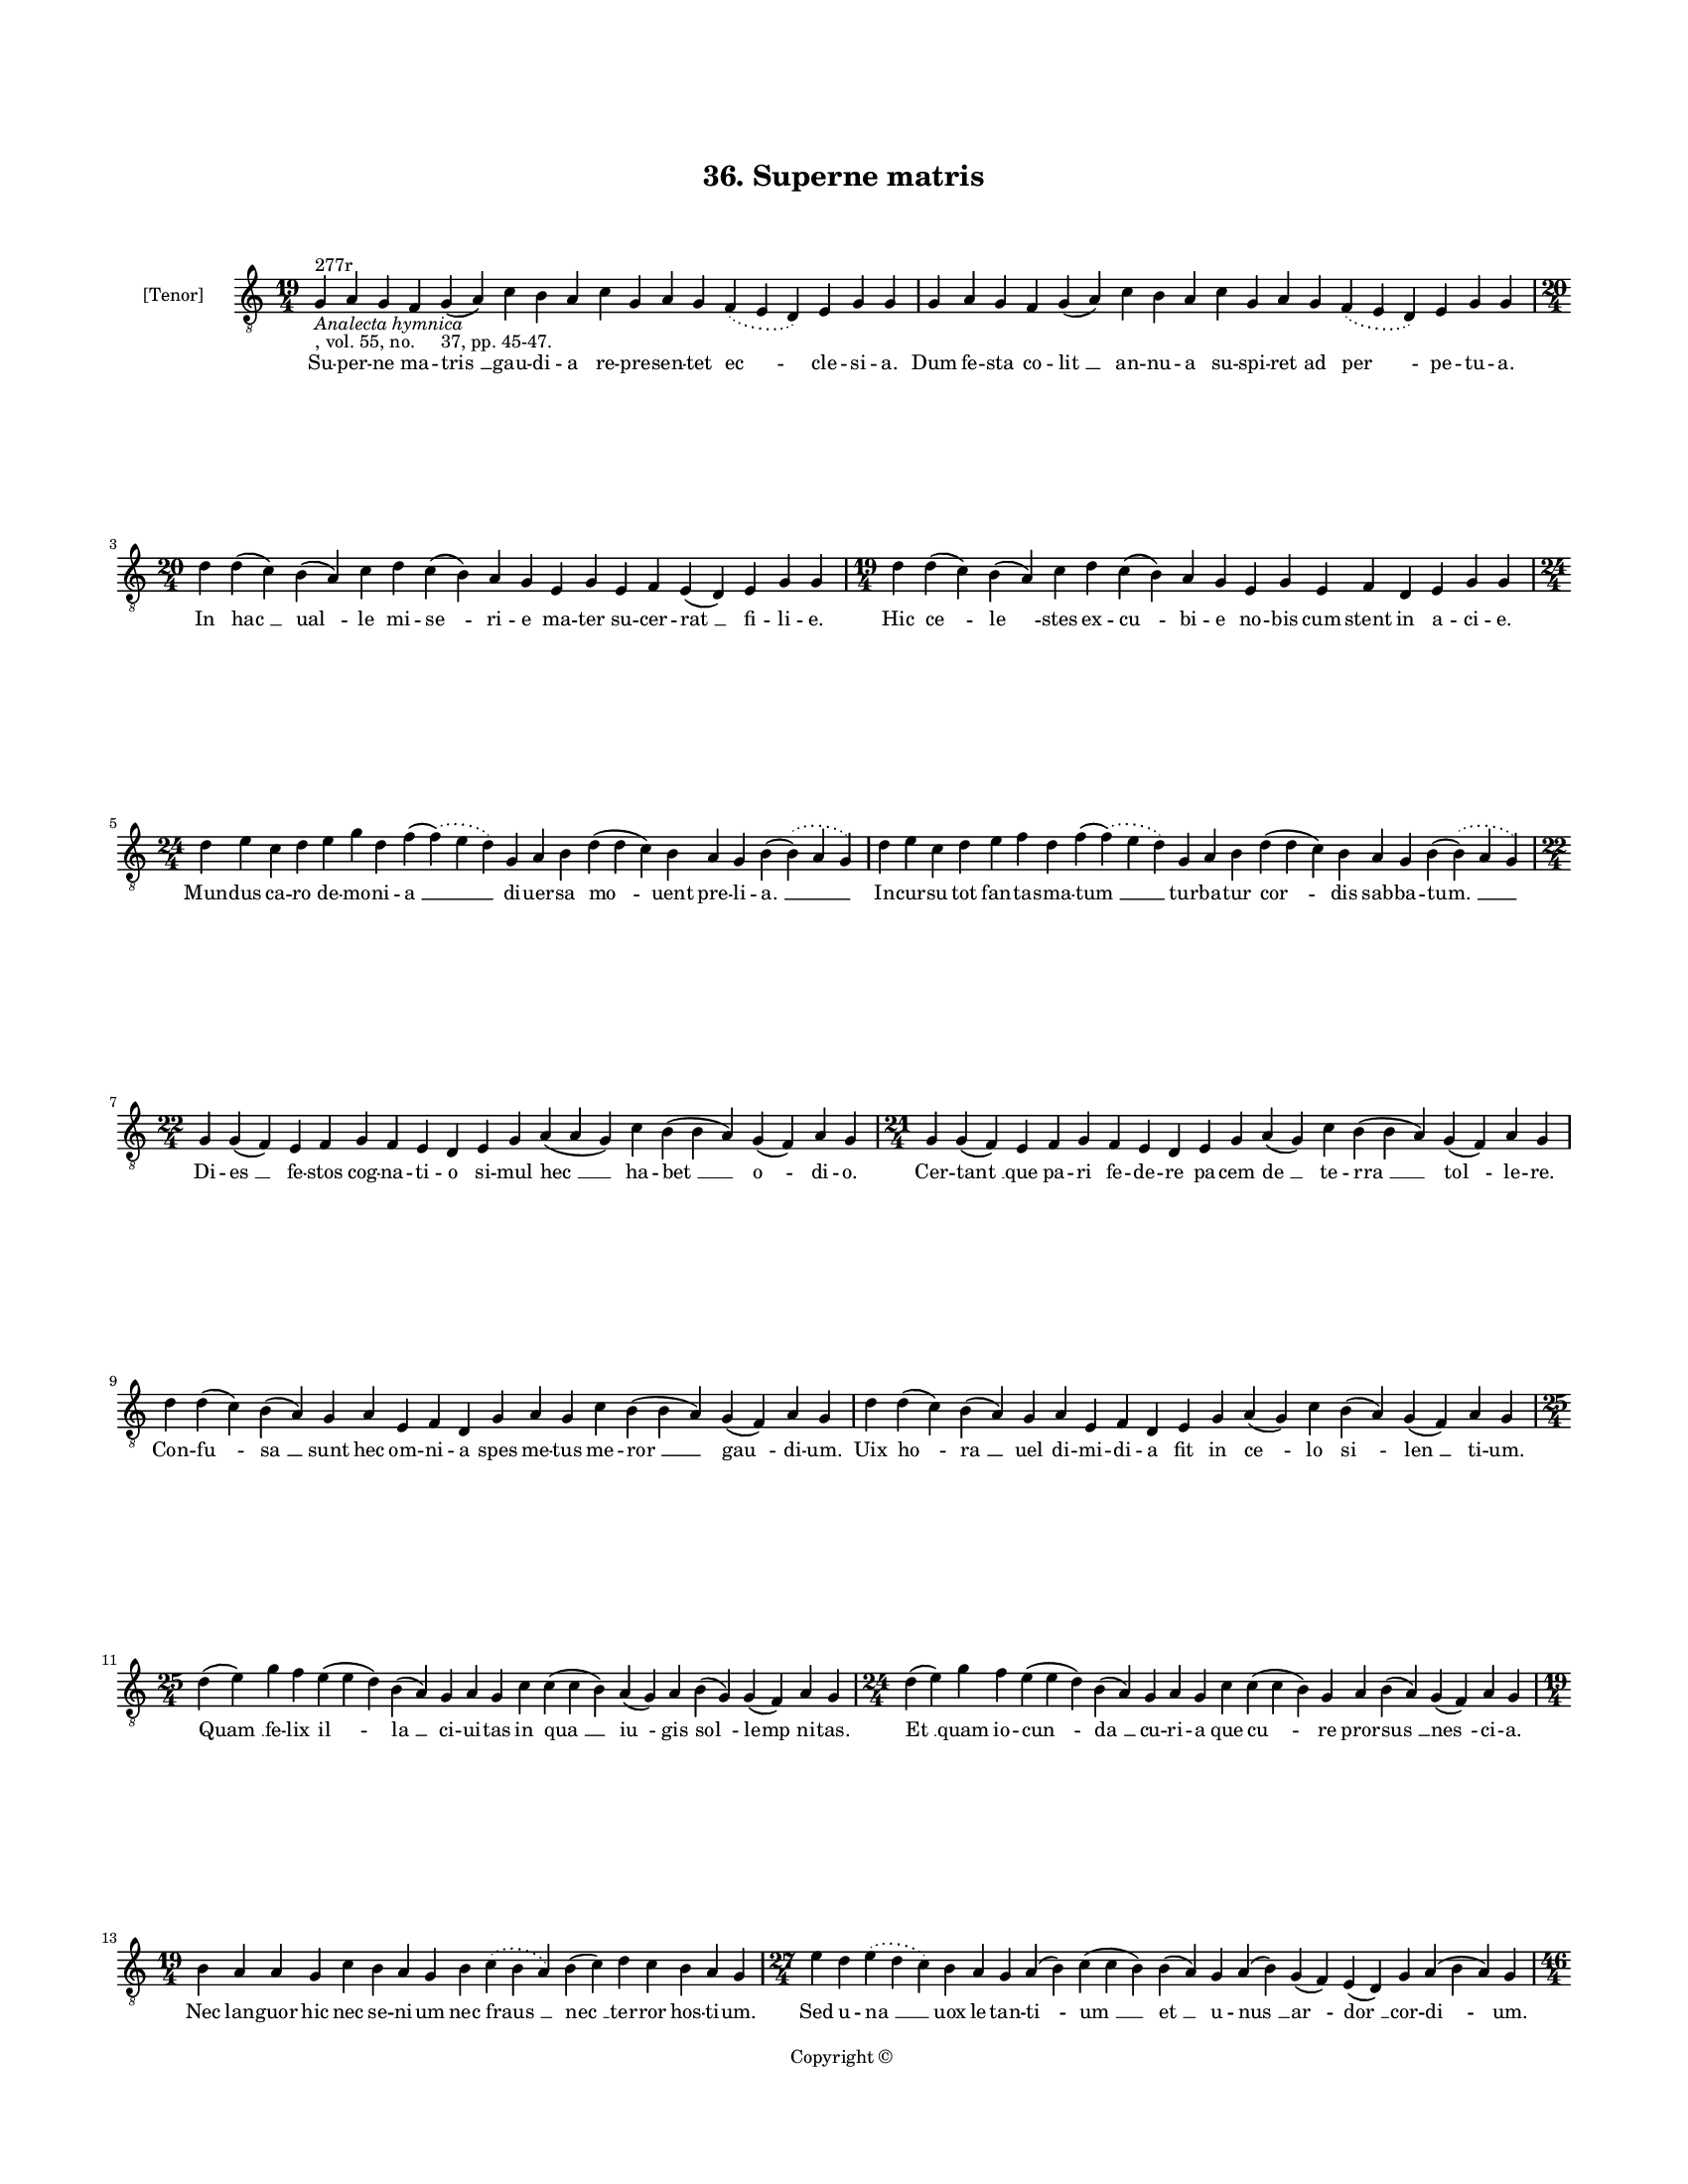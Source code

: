 
\version "2.18.2"
% automatically converted by musicxml2ly from musicxml/BN_lat_1112_Sequence_36_Superne_matris_gaudia_representet_ecclesia.xml

\header {
    encodingsoftware = "Sibelius 6.2"
    encodingdate = "2019-04-17"
    copyright = "Copyright © "
    title = "36. Superne matris"
    }

#(set-global-staff-size 11.9501574803)
\paper {
    paper-width = 21.59\cm
    paper-height = 27.94\cm
    top-margin = 2.0\cm
    bottom-margin = 1.5\cm
    left-margin = 1.5\cm
    right-margin = 1.5\cm
    between-system-space = 2.1\cm
    page-top-space = 1.28\cm
    }
\layout {
    \context { \Score
        autoBeaming = ##f
        }
    }
PartPOneVoiceOne =  \relative g {
    \clef "treble_8" \key c \major \time 19/4 | % 1
    g4 ^"277r" -\markup{ \italic {Analecta hymnica} } -", vol. 55, no.
    37, pp. 45-47." a4 g4 f4 g4 ( a4 ) c4 b4 a4 c4 g4 a4 g4 \slurDotted
    f4 ( \slurSolid e4 d4 ) e4 g4 g4 | % 2
    g4 a4 g4 f4 g4 ( a4 ) c4 b4 a4 c4 g4 a4 g4 \slurDotted f4 (
    \slurSolid e4 d4 ) e4 g4 g4 \break | % 3
    \time 20/4  d'4 d4 ( c4 ) b4 ( a4 ) c4 d4 c4 ( b4 ) a4 g4 e4 g4 e4 f4
    e4 ( d4 ) e4 g4 g4 | % 4
    \time 19/4  d'4 d4 ( c4 ) b4 ( a4 ) c4 d4 c4 ( b4 ) a4 g4 e4 g4 e4 f4
    d4 e4 g4 g4 \break | % 5
    \time 24/4  d'4 e4 c4 d4 e4 g4 d4 f4 ( \slurDotted f4 ) ( \slurSolid
    e4 d4 ) g,4 a4 b4 d4 ( d4 c4 ) b4 a4 g4 b4 ( \slurDotted b4 ) (
    \slurSolid a4 g4 ) | % 6
    d'4 e4 c4 d4 e4 f4 d4 f4 ( \slurDotted f4 ) ( \slurSolid e4 d4 ) g,4
    a4 b4 d4 ( d4 c4 ) b4 a4 g4 b4 ( \slurDotted b4 ) ( \slurSolid a4 g4
    ) \break | % 7
    \time 22/4  g4 g4 ( f4 ) e4 f4 g4 f4 e4 d4 e4 g4 a4 ( a4 g4 ) c4 b4
    ( b4 a4 ) g4 ( f4 ) a4 g4 | % 8
    \time 21/4  g4 g4 ( f4 ) e4 f4 g4 f4 e4 d4 e4 g4 a4 ( g4 ) c4 b4 ( b4
    a4 ) g4 ( f4 ) a4 g4 \break | % 9
    d'4 d4 ( c4 ) b4 ( a4 ) g4 a4 e4 f4 d4 g4 a4 g4 c4 b4 ( b4 a4 ) g4 (
    f4 ) a4 g4 | \barNumberCheck #10
    d'4 d4 ( c4 ) b4 ( a4 ) g4 a4 e4 f4 d4 e4 g4 a4 ( g4 ) c4 b4 ( a4 )
    g4 ( f4 ) a4 g4 \break | % 11
    \time 25/4  d'4 ( e4 ) g4 f4 e4 ( e4 d4 ) b4 ( a4 ) g4 a4 g4 c4 c4 (
    c4 b4 ) a4 ( g4 ) a4 b4 ( g4 ) g4 ( f4 ) a4 g4 | % 12
    \time 24/4  d'4 ( e4 ) g4 f4 e4 ( e4 d4 ) b4 ( a4 ) g4 a4 g4 c4 c4 (
    c4 b4 ) g4 a4 b4 ( a4 ) g4 ( f4 ) a4 g4 \break | % 13
    \time 19/4  b4 a4 a4 g4 c4 b4 a4 g4 b4 \slurDotted c4 ( \slurSolid b4
    a4 ) b4 ( c4 ) d4 c4 b4 a4 g4 | % 14
    \time 27/4  e'4 d4 \slurDotted e4 ( \slurSolid d4 c4 ) b4 a4 g4 a4 (
    b4 ) c4 ( c4 b4 ) b4 ( a4 ) g4 a4 ( b4 ) g4 ( f4 ) e4 ( d4 ) g4 a4 (
    b4 a4 ) g4 \pageBreak | % 15
    \time 46/4  b4 c4 b4 ( a4 ) g4 d'4 e4 c4 d4 ( e4 ) g4 ( g4 f4 ) e4 (
    d4 ) c4 d4 e4 d4 c4 \slurDotted b4 ( \slurSolid a4 g4 ) d'4 ( d4 c4
    ) b4 c4 d4 ( e4 ) g4 f4 e4 d4 c4 ( c4 b4 ) a4 c4 ( b4 ) g4 a4 ( g4 )
    f4 g4 g4 \break | % 16
    b4 a4 a4 g4 c4 b4 a4 g4 b4 \slurDotted c4 ( \slurSolid b4 a4 ) b4 (
    c4 ) d4 c4 b4 a4 g4 e'4 d4 \slurDotted e4 ( \slurSolid d4 c4 ) b4 a4
    g4 a4 ( b4 ) c4 ( c4 b4 ) b4 ( a4 ) g4 a4 ( b4 ) g4 ( f4 ) e4 ( d4 )
    g4 a4 ( b4 a4 ) g4 \break | % 17
    \time 47/4  b4 c4 b4 ( a4 ) g4 d'4 e4 c4 d4 ( e4 ) g4 ( g4 f4 ) e4 (
    d4 ) c4 d4 e4 d4 c4 \slurDotted b4 ( \slurSolid a4 g4 ) f'4 ( f4 e4
    ) d4 c4 d4 ( e4 ) g4 f4 e4 d4 c4 ( c4 b4 ) a4 c4 ( b4 ) g4 a4 ( a4 )
    ( g4 ) f4 g4 g4 \break | % 18
    \time 42/4  d'4 ( d4 c4 ) b4 a4 c4 d4 g,4 a4 b4 d4 \slurDotted c4 (
    \slurSolid b4 a4 ) g4 a4 ( b4 ) c4 b4 a4 g4 d'4 ( d4 c4 ) b4 a4 c4 d4
    g,4 a4 b4 d4 \slurDotted c4 ( \slurSolid b4 a4 ) g4 a4 ( b4 ) c4 b4
    a4 g4 \break | % 19
    \time 36/4  d'4 e4 g4 e4 d4 e4 c4 d4 b4 g4 c4 b4 d4 b4 \slurDotted c4
    ( \slurSolid b4 a4 ) g4 d'4 e4 g4 e4 d4 e4 c4 d4 b4 g4 c4 b4 d4 b4
    \slurDotted c4 ( \slurSolid b4 a4 ) g4 \break | \barNumberCheck #20
    \time 17/4  g4 a4 e4 f4 d4 e4 g4 g4 a4 f4 g4 a4 ( b4 ) c4 b4 a4 g4 | % 21
    g4 a4 e4 f4 d4 e4 g4 g4 a4 f4 g4 a4 ( b4 ) c4 b4 a4 g4 \break | % 22
    \time 5/4  g4 ( a4 g4 ) f4 ( g4 ) \bar "|."
    }

PartPOneVoiceOneLyricsOne =  \lyricmode { Su -- per -- ne ma -- "tris "
    __ gau -- di -- a re -- pre -- sen -- tet "ec " -- cle -- si -- "a."
    Dum fe -- sta co -- "lit " __ an -- nu -- a su -- spi -- ret ad "per
    " -- pe -- tu -- "a." In "hac " __ "ual " -- le mi -- "se " -- ri --
    e ma -- ter su -- cer -- "rat " __ fi -- li -- "e." Hic "ce " -- "le
    " -- stes ex -- "cu " -- bi -- e no -- bis cum stent in a -- ci --
    "e." Mun -- dus ca -- ro de -- mo -- ni -- "a " __ di -- uer -- sa
    "mo " -- uent pre -- li -- "a. " __ In -- cur -- su tot fan -- ta --
    sma -- "tum " __ tur -- ba -- tur "cor " -- dis sab -- ba -- "tum. "
    __ Di -- "es " __ fe -- stos cog -- na -- ti -- o si -- mul "hec "
    __ ha -- "bet " __ "o " -- di -- "o." Cer -- "tant " __ que pa -- ri
    fe -- de -- re pa -- cem "de " __ te -- "rra " __ "tol " -- le --
    "re." Con -- "fu " -- "sa " __ sunt hec om -- ni -- a spes me -- tus
    me -- "ror " __ "gau " -- di -- "um." Uix "ho " -- "ra " __ uel di
    -- mi -- di -- a fit in "ce " -- lo "si " -- "len " __ ti -- "um."
    "Quam " __ fe -- lix "il " -- "la " __ ci -- ui -- tas in "qua " __
    "iu " -- gis "sol " -- "lemp " -- ni -- "tas." "Et " __ quam io --
    "cun " -- "da " __ cu -- ri -- a que "cu " -- re pror -- "sus " __
    "nes " -- ci -- "a." Nec lan -- guor hic nec se -- ni -- um nec
    "fraus " __ "nec " __ ter -- ror hos -- ti -- "um." Sed u -- "na "
    __ uox le -- tan -- "ti " -- "um " __ "et " __ u -- "nus " __ "ar "
    -- "dor " __ cor -- "di " -- "um." Il -- lic "ci " -- ues an -- ge
    -- li -- "ci " __ "sub " __ "ie " -- rar -- chi -- a tri -- pli --
    "ci " __ "tri " -- ne gau -- "dent " __ et sim -- pli -- ci "se " __
    mo -- "nar " -- chi -- "e " __ su -- bi -- "ci." Mi -- ran -- tur et
    de -- fi -- ci -- unt in "il " -- "lum " __ quem pro -- spi -- ci --
    unt "fru " -- un -- "tur " __ nec fa -- sti -- "di " -- "unt " __
    "quo " __ fru -- "i " __ "ma " -- "gis " __ si -- "ti " -- "unt." Il
    -- lic "pa " -- tres dis -- po -- si -- "ti " __ "pro " __ "dig " --
    ni -- ta -- te me -- ri -- "ti " __ "se " -- mo -- ta "iam " __ ca
    -- li -- gi -- ne "lu " -- men "ui " -- dent "in " __ lu -- mi --
    "ne." "Hic " __ sanc -- tus "cu " -- "i*" ho -- di -- e ce -- "le "
    -- bran -- "tur " __ sol -- lemp -- ni -- a "iam " __ re -- ue -- la
    -- ta fa -- ci -- e re -- "gem " __ cer -- "nit " __ in glo -- ri --
    "a." "Il " -- lic re -- gi -- na uir -- gi -- num trans -- cen --
    dens cul -- men or -- "di " -- "num:" ex -- cu -- set a -- pud do --
    mi -- num No -- stro -- rum lap -- sus cri -- "mi " -- "num." Nos ad
    sanc -- to -- rum glo -- ri -- am per ip -- so -- "rum " __ suf --
    fra -- gi -- "a." Post pre -- sen -- tem mi -- se -- ri -- am "Chri
    " -- sti per -- "du " -- cat gra -- ti -- "a." "A " -- "men. " __ }

% The score definition
\score {
    <<
        \new Staff <<
            \set Staff.instrumentName = "[Tenor]"
            \context Staff << 
                \context Voice = "PartPOneVoiceOne" { \PartPOneVoiceOne }
                \new Lyrics \lyricsto "PartPOneVoiceOne" \PartPOneVoiceOneLyricsOne
                >>
            >>
        
        >>
    \layout {}
    % To create MIDI output, uncomment the following line:
    %  \midi {}
    }

